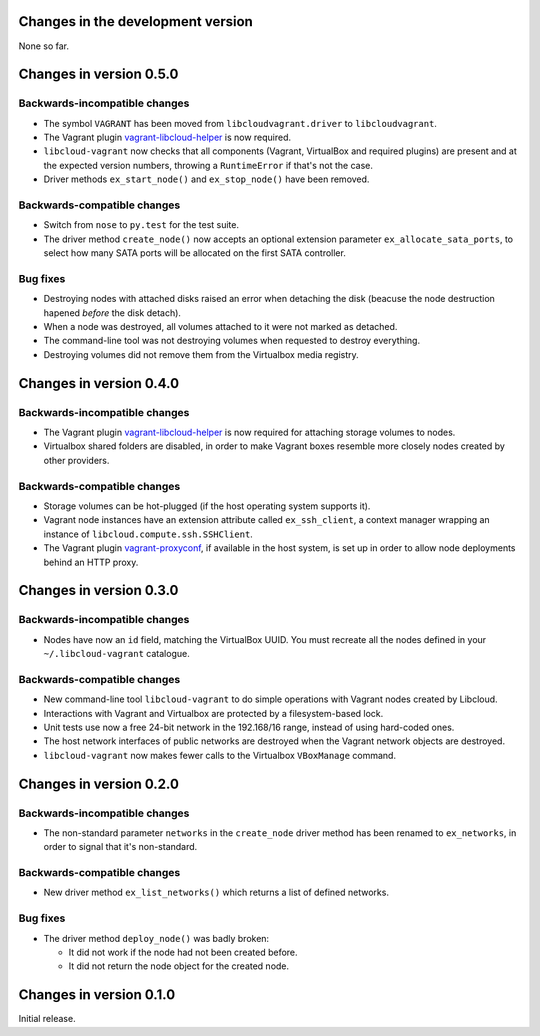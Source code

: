 Changes in the development version
==================================

None so far.


Changes in version 0.5.0
========================

Backwards-incompatible changes
------------------------------

* The symbol ``VAGRANT`` has been moved from ``libcloudvagrant.driver``
  to ``libcloudvagrant``.

* The Vagrant plugin `vagrant-libcloud-helper`_ is now required.

* ``libcloud-vagrant`` now checks that all components (Vagrant,
  VirtualBox and required plugins) are present and at the expected
  version numbers, throwing a ``RuntimeError`` if that's not the case.

* Driver methods ``ex_start_node()`` and ``ex_stop_node()`` have been
  removed.


Backwards-compatible changes
----------------------------

* Switch from ``nose`` to ``py.test`` for the test suite.

* The driver method ``create_node()`` now accepts an optional extension
  parameter ``ex_allocate_sata_ports``, to select how many SATA ports
  will be allocated on the first SATA controller.


Bug fixes
---------

* Destroying nodes with attached disks raised an error when detaching
  the disk (beacuse the node destruction hapened *before* the disk
  detach).

* When a node was destroyed, all volumes attached to it were not marked
  as detached.

* The command-line tool was not destroying volumes when requested to
  destroy everything.

* Destroying volumes did not remove them from the Virtualbox media
  registry.


Changes in version 0.4.0
========================

Backwards-incompatible changes
------------------------------

* The Vagrant plugin `vagrant-libcloud-helper`_ is now required for
  attaching storage volumes to nodes.

* Virtualbox shared folders are disabled, in order to make Vagrant boxes
  resemble more closely nodes created by other providers.


Backwards-compatible changes
----------------------------

* Storage volumes can be hot-plugged (if the host operating system
  supports it).

* Vagrant node instances have an extension attribute called ``ex_ssh_client``,
  a context manager wrapping an instance of ``libcloud.compute.ssh.SSHClient``.

* The Vagrant plugin `vagrant-proxyconf`_, if available in the host
  system, is set up in order to allow node deployments behind an HTTP
  proxy.


Changes in version 0.3.0
========================

Backwards-incompatible changes
------------------------------

* Nodes have now an ``id`` field, matching the VirtualBox UUID.
  You must recreate all the nodes defined in your ``~/.libcloud-vagrant``
  catalogue.


Backwards-compatible changes
----------------------------

* New command-line tool ``libcloud-vagrant`` to do simple operations
  with Vagrant nodes created by Libcloud.

* Interactions with Vagrant and Virtualbox are protected by a
  filesystem-based lock.

* Unit tests use now a free 24-bit network in the 192.168/16 range,
  instead of using hard-coded ones.

* The host network interfaces of public networks are destroyed when the
  Vagrant network objects are destroyed.

* ``libcloud-vagrant`` now makes fewer calls to the Virtualbox
  ``VBoxManage`` command.


Changes in version 0.2.0
========================

Backwards-incompatible changes
------------------------------

* The non-standard parameter ``networks`` in the ``create_node`` driver
  method has been renamed to ``ex_networks``, in order to signal that
  it's non-standard.

Backwards-compatible changes
----------------------------

* New driver method ``ex_list_networks()`` which returns a list of
  defined networks.

Bug fixes
---------

* The driver method ``deploy_node()`` was badly broken:

  * It did not work if the node had not been created before.
  * It did not return the node object for the created node.


Changes in version 0.1.0
========================
Initial release.


.. _vagrant-libcloud-helper: https://github.com/carletes/vagrant-libcloud-helper
.. _vagrant-proxyconf:       https://github.com/tmatilai/vagrant-proxyconf
